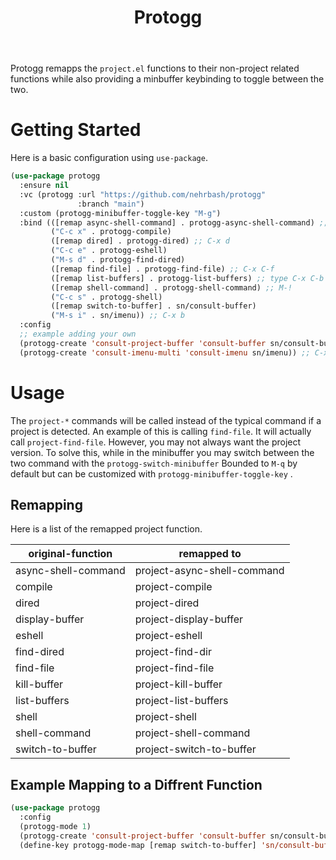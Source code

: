 #+TITLE: Protogg

Protogg remapps the =project.el= functions to their non-project related functions while also providing a minbuffer keybinding to toggle between the two.

* Getting Started

  Here is a basic configuration using =use-package=.

#+begin_src emacs-lisp
(use-package protogg
  :ensure nil
  :vc (protogg :url "https://github.com/nehrbash/protogg"
               :branch "main")
  :custom (protogg-minibuffer-toggle-key "M-g")
  :bind (([remap async-shell-command] . protogg-async-shell-command) ;; M-&
         ("C-c x" . protogg-compile)
         ([remap dired] . protogg-dired) ;; C-x d
         ("C-c e" . protogg-eshell)
         ("M-s d" . protogg-find-dired)
         ([remap find-file] . protogg-find-file) ;; C-x C-f
         ([remap list-buffers] . protogg-list-buffers) ;; type C-x C-b
         ([remap shell-command] . protogg-shell-command) ;; M-!
         ("C-c s" . protogg-shell)
         ([remap switch-to-buffer] . sn/consult-buffer)
         ("M-s i" . sn/imenu)) ;; C-x b
  :config
  ;; example adding your own
  (protogg-create 'consult-project-buffer 'consult-buffer sn/consult-buffer)
  (protogg-create 'consult-imenu-multi 'consult-imenu sn/imenu)) ;; C-x b
#+end_src

* Usage

 The =project-*= commands will be called instead of the typical command if a project is detected. An example of this is calling =find-file=. It will actually call =project-find-file=. However, you may not always want the project version. To solve this, while in the minibuffer you may switch between the two command with the =protogg-switch-minibuffer= Bounded to =M-q= by default but can be customized with =protogg-minibuffer-toggle-key= .

** Remapping

   Here is a list of  the remapped project function.

| original-function   | remapped to                 |
|---------------------+-----------------------------|
| async-shell-command | project-async-shell-command |
| compile             | project-compile             |
| dired               | project-dired               |
| display-buffer      | project-display-buffer      |
| eshell              | project-eshell              |
| find-dired          | project-find-dir            |
| find-file           | project-find-file           |
| kill-buffer         | project-kill-buffer         |
| list-buffers        | project-list-buffers        |
| shell               | project-shell               |
| shell-command       | project-shell-command       |
| switch-to-buffer    | project-switch-to-buffer    |

** Example Mapping to  a Diffrent Function

#+begin_src emacs-lisp
(use-package protogg
  :config
  (protogg-mode 1)
  (protogg-create 'consult-project-buffer 'consult-buffer sn/consult-buffer)
  (define-key protogg-mode-map [remap switch-to-buffer] 'sn/consult-buffer))
#+end_src








